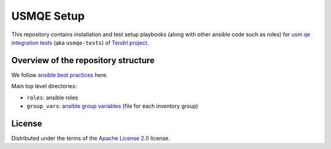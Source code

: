 =============
 USMQE Setup 
=============

This repository contains installation and test setup playbooks (along with
other ansible code such as roles) for `usm qe integration tests`_ (aka
``usmqe-tests``) of `Tendrl project`_.

Overview of the repository structure
------------------------------------

We follow `ansible best practices`_ here.

Main top level directories:

* ``roles``: ansible roles
* ``group_vars``: `ansible group variables`_ (file for each inventory group)

License
-------

Distributed under the terms of the `Apache License 2.0`_ license.


.. _`Tendrl project`: https://github.com/Tendrl/
.. _`usm qe integration tests`: https://github.com/Tendrl/usmqe-tests/
.. _`ansible best practices`: https://docs.ansible.com/ansible/playbooks_best_practices.html
.. _`ansible group variables`: https://docs.ansible.com/ansible/intro_inventory.html#splitting-out-vars
.. _`Apache License 2.0`: http://www.apache.org/licenses/LICENSE-2.0
